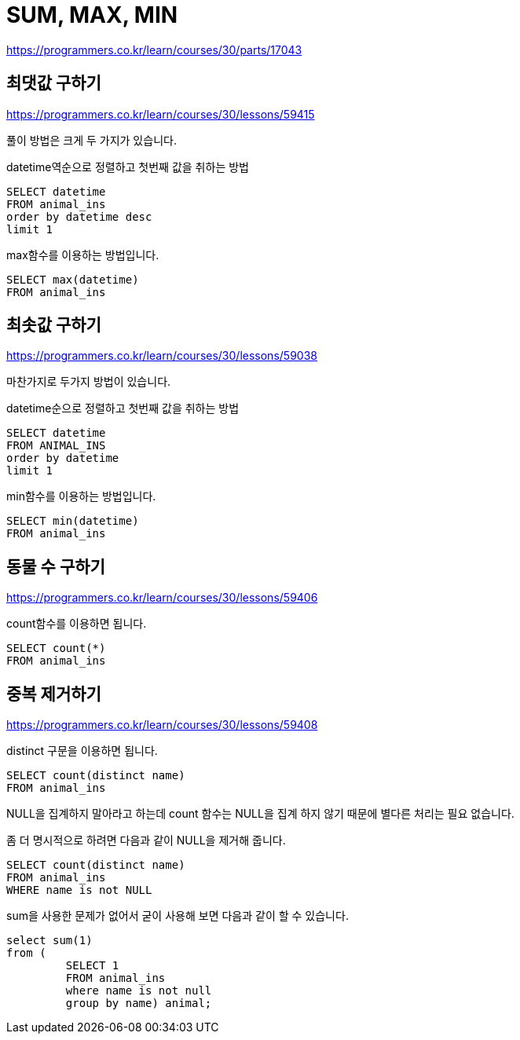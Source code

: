 = SUM, MAX, MIN

https://programmers.co.kr/learn/courses/30/parts/17043

== 최댓값 구하기

https://programmers.co.kr/learn/courses/30/lessons/59415

풀이 방법은 크게 두 가지가 있습니다.

datetime역순으로 정렬하고 첫번째 값을 취하는 방법
----
SELECT datetime
FROM animal_ins
order by datetime desc
limit 1
----

max함수를 이용하는 방법입니다.

----
SELECT max(datetime)
FROM animal_ins
----

== 최솟값 구하기

https://programmers.co.kr/learn/courses/30/lessons/59038

마찬가지로 두가지 방법이 있습니다.

datetime순으로 정렬하고 첫번째 값을 취하는 방법
----
SELECT datetime
FROM ANIMAL_INS
order by datetime
limit 1
----

min함수를 이용하는 방법입니다.

----
SELECT min(datetime)
FROM animal_ins
----


== 동물 수 구하기

https://programmers.co.kr/learn/courses/30/lessons/59406

count함수를 이용하면 됩니다.

----
SELECT count(*)
FROM animal_ins
----

== 중복 제거하기

https://programmers.co.kr/learn/courses/30/lessons/59408

distinct 구문을 이용하면 됩니다.

----
SELECT count(distinct name)
FROM animal_ins
----

NULL을 집계하지 말아라고 하는데 count 함수는 NULL을 집계 하지 않기 때문에 별다른 처리는 필요 없습니다.

좀 더 명시적으로 하려면 다음과 같이 NULL을 제거해 줍니다.

----
SELECT count(distinct name)
FROM animal_ins
WHERE name is not NULL
----

sum을 사용한 문제가 없어서 굳이 사용해 보면 다음과 같이 할 수 있습니다.

----
select sum(1)
from (
         SELECT 1
         FROM animal_ins
         where name is not null
         group by name) animal;
----
